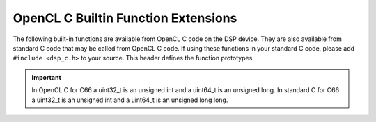 ****************************************************************
OpenCL C Builtin Function Extensions
****************************************************************

The following built-in functions are available from OpenCL C code on the DSP
device.  They are also available from standard C code that may be called from
OpenCL C code. If using these functions in your standard C code, please add
``#include <dsp_c.h>`` to your source.  This header defines the function
prototypes.

.. c:function::  uint32_t __core_num(void)

    Returns the core ID of the DSP issuing the call. This will be a value in
    the range [0..N-1] where N is the number of C66 DSP cores in the device.

.. c:function::  uint64_t __clock64(void)

    Returns a 64-bit unsigned time-stamp representing the cycle count counter
    in the DSP. Calling this function twice and subtracting the results is a
    valid mechanism for determining the number of elapsed cycles between two
    points in your DSP OpenCL C or Standard C code. This function equates to
    the TSCH:TSCL register pair on the C66 DSP.

.. c:function::   uint32_t __clock(void)

    Returns a 32-bit unsigned time-stamp representing the cycle count counter
    in the DSP. Calling this function twice and subtracting the results is a
    valid mechanism for determining the number of elapsed cycles between two
    points in your DSP OpenCL C or Standard C code. This function equates to
    the TSCL register pair on the C66 DSP.

.. c:function::  void __cycle_delay(uint64_t cyclesToDelay)

    Given a number of cycles to delay, this function will busy
    loop for approximately that many cycles before returning.

.. c:function::  void __mfence(void)

    Creates a memory fence for the C66x DSP.  This function is equivalent to
    the OpenCL C builtin function mem_fence(), but this version can also be
    called from standard C code called from OpenCL C code.

.. c:function::  uint dot(uchar4 a, uchar4 b)

    Compute the dot product of two uchar4 vectors and return the result as a uint. 
    The C66x DSP can support this as a single instruction.

.. c:function::  int  dot(char4  a, uchar4 b)

    Compute the dot product of a char4 vector and a uchar4 vector and return the 
    result as an int.  The C66x DSP can support this as a single instruction.

.. c:function::  int  dot(short2 a, short2 b)

    Compute the dot product of two short2 vectors and return the result as an int. 
    The C66x DSP can support this as a single instruction.

.. Important::
   In OpenCL C for C66 a uint32_t is an unsigned int and a uint64_t is an unsigned long.
   In standard C for C66 a uint32_t is an unsigned int and a uint64_t is an unsigned long long. 

